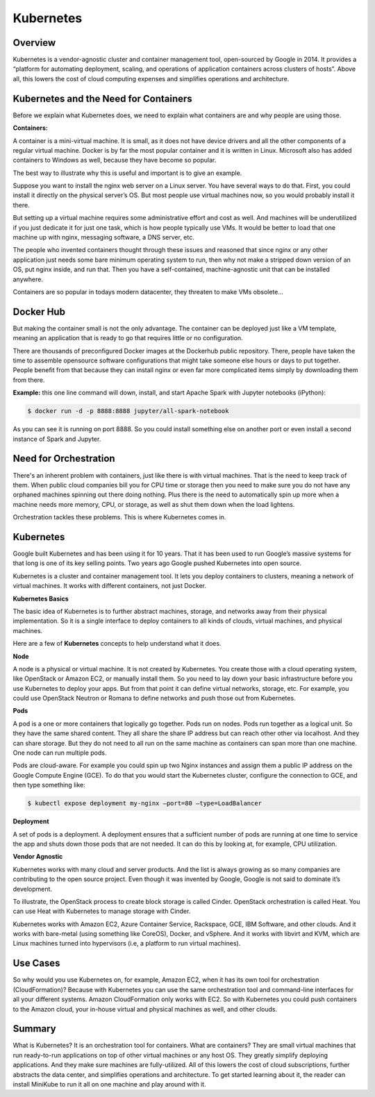 **********
Kubernetes
**********

Overview
********

Kubernetes is a vendor-agnostic cluster and container management tool, open-sourced by Google in 2014. It provides a 
“platform for automating deployment, scaling, and operations of application containers across clusters of hosts”.
Above all, this lowers the cost of cloud computing expenses and simplifies operations and architecture.


Kubernetes and the Need for Containers
**************************************

Before we explain what Kubernetes does, we need to explain what containers are and why people are using those.

**Containers:**

A container is a mini-virtual machine. It is small, as it does not have device drivers and all the other 
components of a regular virtual machine. Docker is by far the most popular container and it is written in Linux. 
Microsoft also has added containers to Windows as well, because they have become so popular.

The best way to illustrate why this is useful and important is to give an example.

Suppose you want to install the nginx web server on a Linux server. You have several ways to do that. 
First, you could install it directly on the physical server’s OS. But most people use virtual machines now, 
so you would probably install it there.

But setting up a virtual machine requires some administrative effort and cost as well. And machines 
will be underutilized if you just dedicate it for just one task, which is how people typically use VMs. 
It would be better to load that one machine up with nginx, messaging software, a DNS server, etc.

The people who invented containers thought through these issues and reasoned that since nginx or any 
other application just needs some bare minimum operating system to run, then why not make a stripped down 
version of an OS, put nginx inside, and run that. Then you have a self-contained, machine-agnostic unit 
that can be installed anywhere.

Containers are so popular in todays modern datacenter, they threaten to make VMs obsolete...

Docker Hub
**********

But making the container small is not the only advantage. The container can be deployed just like a VM 
template, meaning an application that is ready to go that requires little or no configuration.

There are thousands of preconfigured Docker images at the Dockerhub public repository. There, people have 
taken the time to assemble opensource software configurations that might take someone else hours or days to 
put together. People benefit from that because they can install nginx or even far more complicated items simply 
by downloading them from there.

**Example:** this one line command will down, install, and start Apache Spark with Jupyter notebooks (iPython):

.. code-block:: bash

   $ docker run -d -p 8888:8888 jupyter/all-spark-notebook

As you can see it is running on port 8888. So you could install something else on another port or even install a 
second instance of Spark and Jupyter.

Need for Orchestration
**********************

There's an inherent problem with containers, just like there is with virtual machines. That is the need to keep track of 
them. When public cloud companies bill you for CPU time or storage then you need to make sure you do not have any orphaned 
machines spinning out there doing nothing. Plus there is the need to automatically spin up more when a machine needs more 
memory, CPU, or storage, as well as shut them down when the load lightens.

Orchestration tackles these problems. This is where Kubernetes comes in.

Kubernetes
**********

Google built Kubernetes and has been using it for 10 years. That it has been used to run Google’s massive systems 
for that long is one of its key selling points. Two years ago Google pushed Kubernetes into open source.

Kubernetes is a cluster and container management tool. It lets you deploy containers to clusters, meaning a network
of virtual machines. It works with different containers, not just Docker.

**Kubernetes Basics**

The basic idea of Kubernetes is to further abstract machines, storage, and networks away from their physical implementation.
So it is a single interface to deploy containers to all kinds of clouds, virtual machines, and physical machines.

Here are a few of **Kubernetes** concepts to help understand what it does.

**Node**

A node is a physical or virtual machine. It is not created by Kubernetes. You create those with a cloud operating system, 
like OpenStack or Amazon EC2, or manually install them. So you need to lay down your basic infrastructure before you use 
Kubernetes to deploy your apps. But from that point it can define virtual networks, storage, etc. For example, you could use 
OpenStack Neutron or Romana to define networks and push those out from Kubernetes.

**Pods**

A pod is a one or more containers that logically go together. Pods run on nodes. Pods run together as a logical unit. So 
they have the same shared content. They all share the share IP address but can reach other other via localhost. And they can 
share storage. But they do not need to all run on the same machine as containers can span more than one machine. One node 
can run multiple pods.

Pods are cloud-aware. For example you could spin up two Nginx instances and assign them a public IP address on the Google 
Compute Engine (GCE). To do that you would start the Kubernetes cluster, configure the connection to GCE, and then type 
something like:

.. code-block:: bash

  $ kubectl expose deployment my-nginx –port=80 –type=LoadBalancer

**Deployment**

A set of pods is a deployment. A deployment ensures that a sufficient number of pods are running at one time to service 
the app and shuts down those pods that are not needed. It can do this by looking at, for example, CPU utilization.

**Vendor Agnostic**

Kubernetes works with many cloud and server products. And the list is always growing as so many companies are contributing 
to the open source project. Even though it was invented by Google, Google is not said to dominate it’s development.

To illustrate, the OpenStack process to create block storage is called Cinder. OpenStack orchestration is called Heat. You 
can use Heat with Kubernetes to manage storage with Cinder.

Kubernetes works with Amazon EC2, Azure Container Service, Rackspace, GCE, IBM Software, and other clouds. And it works with 
bare-metal (using something like CoreOS), Docker, and vSphere. And it works with libvirt and KVM, which are Linux machines 
turned into hypervisors (i.e, a platform to run virtual machines).

Use Cases
*********

So why would you use Kubernetes on, for example, Amazon EC2, when it has its own tool for orchestration (CloudFormation)? 
Because with Kubernetes you can use the same orchestration tool and command-line interfaces for all your different systems. 
Amazon CloudFormation only works with EC2. So with Kubernetes you could push containers to the Amazon cloud, your in-house 
virtual and physical machines as well, and other clouds.

Summary
*******

What is Kubernetes? It is an orchestration tool for containers. What are containers? They are small virtual machines that 
run ready-to-run applications on top of other virtual machines or any host OS. They greatly simplify deploying applications. 
And they make sure machines are fully-utilized. All of this lowers the cost of cloud subscriptions, further abstracts the 
data center, and simplifies operations and architecture. To get started learning about it, the reader can install MiniKube to 
run it all on one machine and play around with it.

